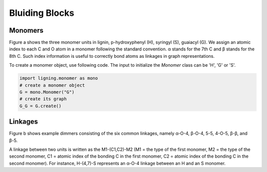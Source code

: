 ===================
Bluiding Blocks
===================

.. image:: ../_images/blocks.SVG

Monomers
-----------------

Figure a shows the three monomer units in lignin, p-hydroxyphenyl (H), syringyl (S), guaiacyl (G). 
We assign an atomic index to each C and O atom in a monomer following the standard convention. 
α stands for the 7th C and β stands for the 8th C. 
Such index information is useful to correctly bond atoms as linkages in graph representations.

To create a monomer object, use following code. 
The input to initialize the `Monomer` class can be 'H', 'G' or 'S'.

.. code-block::

    import ligning.monomer as mono
    # create a monomer object
    G = mono.Monomer("G")
    # create its graph
    G_G = G.create()

Linkages
-----------------

Figure b shows example dimmers consisting of the six common linkages, 
namely α-O-4, β-O-4, 5-5, 4-O-5, β-β, and β-5. 


A linkage between two units is written as the M1-(C1,C2)-M2 (M1 = the type of the first monomer, M2 = the type of the second monomer, C1 = atomic index of the bonding C in the first monomer, C2 = atomic index of the bonding C in the second monomer). 
For instance, H-(4,7)-S represents an α-O-4 linkage between an H and an S monomer.